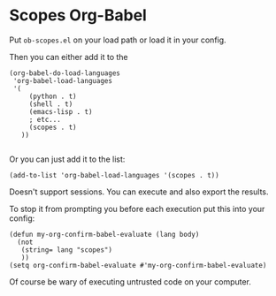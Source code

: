 * Scopes Org-Babel

Put ~ob-scopes.el~ on your load path or load it in your config.

Then you can either add it to the 

#+begin_src elisp
(org-babel-do-load-languages
 'org-babel-load-languages
 '(
     (python . t)
     (shell . t)
     (emacs-lisp . t)
     ; etc...
     (scopes . t)
   ))

#+end_src


Or you can just add it to the list:

#+begin_src elisp
  (add-to-list 'org-babel-load-languages '(scopes . t))
#+end_src


Doesn't support sessions. You can execute and also export the results.

To stop it from prompting you before each execution put this into your
config:

#+begin_src elisp
(defun my-org-confirm-babel-evaluate (lang body)
  (not
   (string= lang "scopes")
   ))
(setq org-confirm-babel-evaluate #'my-org-confirm-babel-evaluate)
#+end_src

Of course be wary of executing untrusted code on your computer.

